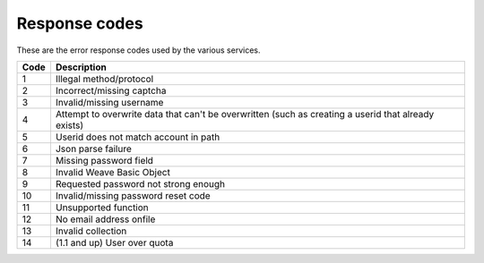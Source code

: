 .. _respcodes:

==============
Response codes
==============

These are the error response codes used by the various services.


+------+-----------------------------------------------------------------------------------------------------+
| Code | Description                                                                                         |
+======+=====================================================================================================+
| 1    | Illegal method/protocol                                                                             |
+------+-----------------------------------------------------------------------------------------------------+
| 2    | Incorrect/missing captcha                                                                           |
+------+-----------------------------------------------------------------------------------------------------+
| 3    | Invalid/missing username                                                                            |
+------+-----------------------------------------------------------------------------------------------------+
| 4    | Attempt to overwrite data that can't be overwritten (such as creating a userid that already exists) |
+------+-----------------------------------------------------------------------------------------------------+
| 5    | Userid does not match account in path                                                               |
+------+-----------------------------------------------------------------------------------------------------+
| 6    | Json parse failure                                                                                  |
+------+-----------------------------------------------------------------------------------------------------+
| 7    | Missing password field                                                                              |
+------+-----------------------------------------------------------------------------------------------------+
| 8    | Invalid Weave Basic Object                                                                          |
+------+-----------------------------------------------------------------------------------------------------+
| 9    | Requested password not strong enough                                                                |
+------+-----------------------------------------------------------------------------------------------------+
| 10   | Invalid/missing password reset code                                                                 |
+------+-----------------------------------------------------------------------------------------------------+
| 11   | Unsupported function                                                                                |
+------+-----------------------------------------------------------------------------------------------------+
| 12   | No email address onfile                                                                             |
+------+-----------------------------------------------------------------------------------------------------+
| 13   | Invalid collection                                                                                  |
+------+-----------------------------------------------------------------------------------------------------+
| 14   | (1.1 and up) User over quota                                                                        |
+------+-----------------------------------------------------------------------------------------------------+


